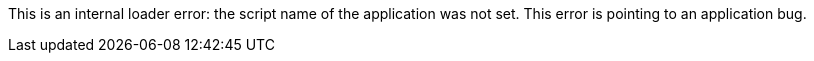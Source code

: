 This is an internal loader error: the script name of the application was not set. 
This error is pointing to an application bug. 